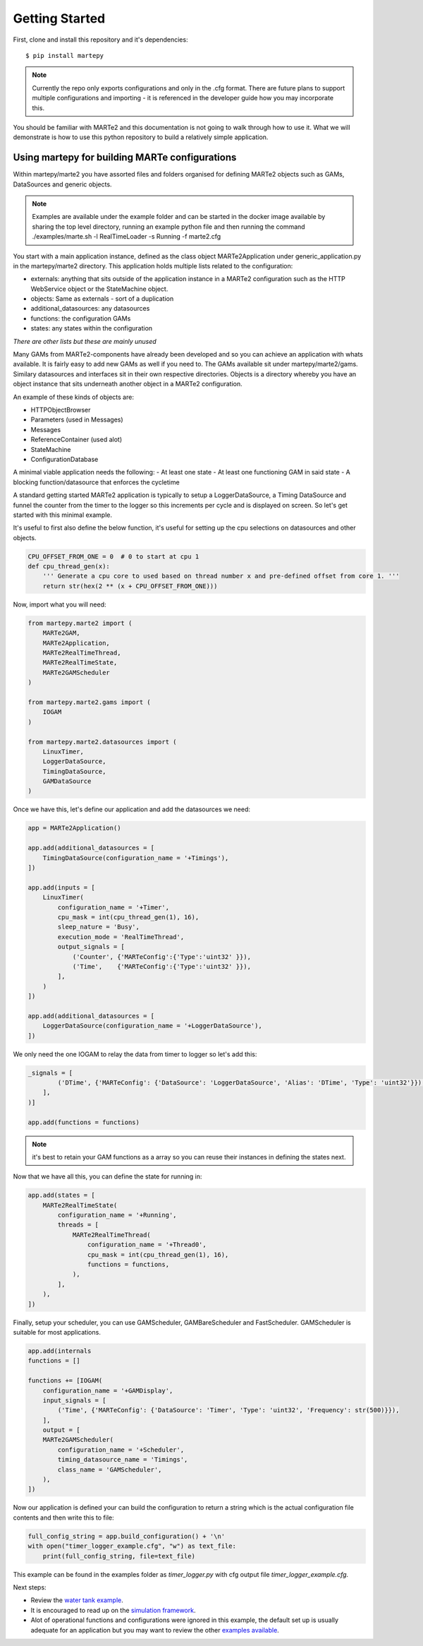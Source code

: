 .. MARTe2-python documentation
   Started on Tue Dec 14 2021.
   You can adapt this file completely to your liking, but it should at least
   contain the root `toctree` directive.

Getting Started
===============

First, clone and install this repository and it's dependencies::

    $ pip install martepy


.. note::
    Currently the repo only exports configurations and only in the .cfg format. There are future plans to support multiple configurations and importing - it is referenced in the developer guide how you may incorporate this.

You should be familiar with MARTe2 and this documentation is not going to walk through how to use it. What we will demonstrate is how to use
this python repository to build a relatively simple application.

Using martepy for building MARTe configurations
***********************************************

Within martepy/marte2 you have assorted files and folders organised for defining MARTe2 objects such as GAMs, DataSources and generic objects.

.. note:: Examples are available under the example folder and can be started in the docker image available by sharing the top level directory, running an example python file and then running the command ./examples/marte.sh -l RealTimeLoader -s Running -f marte2.cfg

You start with a main application instance, defined as the class object MARTe2Application under generic_application.py in the martepy/marte2 directory. This application holds multiple lists related to the configuration:

- externals: anything that sits outside of the application instance in a MARTe2 configuration such as the HTTP WebService object or the StateMachine object.
- objects: Same as externals - sort of a duplication
- additional_datasources: any datasources
- functions: the configuration GAMs
- states: any states within the configuration

*There are other lists but these are mainly unused*

Many GAMs from MARTe2-components have already been developed and so you can achieve an application with whats available. It is fairly easy to add new GAMs as well if you need to. The GAMs available sit under martepy/marte2/gams. Similary datasources and interfaces sit in their own respective directories. Objects is a directory whereby you have an object instance that sits underneath another object in a MARTe2 configuration.

An example of these kinds of objects are:

- HTTPObjectBrowser
- Parameters (used in Messages)
- Messages
- ReferenceContainer (used alot)
- StateMachine
- ConfigurationDatabase

A minimal viable application needs the following:
- At least one state
- At least one functioning GAM in said state
- A blocking function/datasource that enforces the cycletime

A standard getting started MARTe2 application is typically to setup a LoggerDataSource, a Timing DataSource and funnel the counter from the timer to the logger so this increments per cycle and is displayed on screen. So let's get started with this minimal example.

It's useful to first also define the below function, it's useful for setting up the cpu selections on datasources and other objects.

.. code:: python

    CPU_OFFSET_FROM_ONE = 0  # 0 to start at cpu 1
    def cpu_thread_gen(x):
        ''' Generate a cpu core to used based on thread number x and pre-defined offset from core 1. '''
        return str(hex(2 ** (x + CPU_OFFSET_FROM_ONE)))


Now, import what you will need:

.. code:: python

    from martepy.marte2 import (
        MARTe2GAM,
        MARTe2Application,
        MARTe2RealTimeThread,
        MARTe2RealTimeState,
        MARTe2GAMScheduler
    )

    from martepy.marte2.gams import (
        IOGAM
    )

    from martepy.marte2.datasources import (
        LinuxTimer,
        LoggerDataSource,
        TimingDataSource,
        GAMDataSource
    )

Once we have this, let's define our application and add the datasources we need:

.. code:: python

    app = MARTe2Application()

    app.add(additional_datasources = [
        TimingDataSource(configuration_name = '+Timings'),
    ])

    app.add(inputs = [
        LinuxTimer(
            configuration_name = '+Timer',
            cpu_mask = int(cpu_thread_gen(1), 16),
            sleep_nature = 'Busy',
            execution_mode = 'RealTimeThread',
            output_signals = [
                ('Counter', {'MARTeConfig':{'Type':'uint32' }}),
                ('Time',    {'MARTeConfig':{'Type':'uint32' }}),
            ],
        )
    ])

    app.add(additional_datasources = [
        LoggerDataSource(configuration_name = '+LoggerDataSource'),
    ])

We only need the one IOGAM to relay the data from timer to logger so let's add this:

.. code:: python

    _signals = [
            ('DTime', {'MARTeConfig': {'DataSource': 'LoggerDataSource', 'Alias': 'DTime', 'Type': 'uint32'}}),
        ],
    )]

    app.add(functions = functions)

.. note:: it's best to retain your GAM functions as a array so you can reuse their instances in defining the states next.

Now that we have all this, you can define the state for running in:

.. code:: python
    
    app.add(states = [
        MARTe2RealTimeState(
            configuration_name = '+Running',
            threads = [
                MARTe2RealTimeThread(
                    configuration_name = '+Thread0',
                    cpu_mask = int(cpu_thread_gen(1), 16),
                    functions = functions,
                ),
            ],
        ),
    ])

Finally, setup your scheduler, you can use GAMScheduler, GAMBareScheduler and FastScheduler. GAMScheduler is suitable for most applications.

.. code:: python

    app.add(internals
    functions = []

    functions += [IOGAM(
        configuration_name = '+GAMDisplay',
        input_signals = [
            ('Time', {'MARTeConfig': {'DataSource': 'Timer', 'Type': 'uint32', 'Frequency': str(500)}}),
        ],
        output = [
        MARTe2GAMScheduler(
            configuration_name = '+Scheduler',
            timing_datasource_name = 'Timings',
            class_name = 'GAMScheduler',
        ),
    ])

Now our application is defined your can build the configuration to return a string which is the actual configuration file contents and then write this to file:

.. code:: python

    full_config_string = app.build_configuration() + '\n'
    with open("timer_logger_example.cfg", "w") as text_file:
        print(full_config_string, file=text_file)

This example can be found in the examples folder as `timer_logger.py` with cfg output file `timer_logger_example.cfg`.

Next steps:

- Review the `water tank example <./water_tank.html>`_.
- It is encouraged to read up on the `simulation framework <./simulation.html>`_.
- Alot of operational functions and configurations were ignored in this example, the default set up is usually adequate for an application but you may want to review the other `examples available <https://github.com/ukaea/MARTe2-python/tree/main/examples>`_.